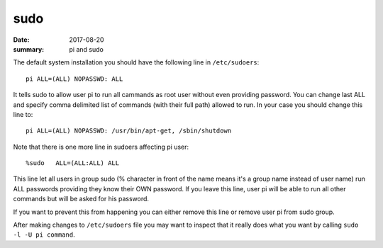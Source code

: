 sudo
=========

:date: 2017-08-20
:summary: pi and sudo

The default system installation you should have the following line in ``/etc/sudoers``::

  pi ALL=(ALL) NOPASSWD: ALL

It tells sudo to allow user pi to run all cammands as root user without even providing password. 
You can change last ALL and specify comma delimited list of commands (with their full path) 
allowed to run. In your case you should change this line to::

  pi ALL=(ALL) NOPASSWD: /usr/bin/apt-get, /sbin/shutdown

Note that there is one more line in sudoers affecting pi user::

  %sudo   ALL=(ALL:ALL) ALL

This line let all users in group sudo (% character in front of the name means it's a group 
name instead of user name) run ALL passwords providing they know their OWN password. If you 
leave this line, user pi will be able to run all other commands but will be asked for his password.

If you want to prevent this from happening you can either remove this line or remove user pi from  
sudo group.

After making changes to ``/etc/sudoers`` file you may want to inspect that it really does what you 
want by calling ``sudo -l -U pi command``.
